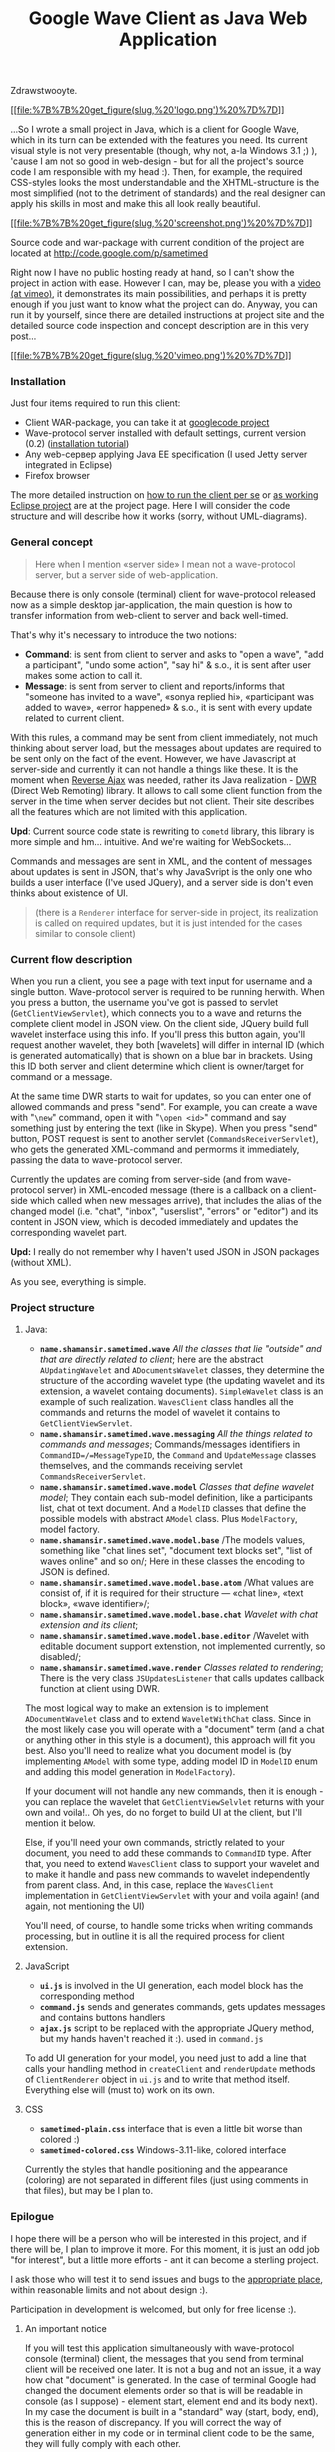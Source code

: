 #+title: Google Wave Client as Java Web Application
#+datetime: 13 Oct 2009 07:09
#+tags: google-wave java javascript ajax dwr
#+hugo_section: blog-en

Zdrawstwooyte.

[[http://code.google.com/p/sametimed][[[file:%7B%7B%20get_figure(slug,%20'logo.png')%20%7D%7D]]]]

...So I wrote a small project in Java, which is a client for Google
Wave, which in its turn can be extended with the features you need. Its
current visual style is not very presentable (though, why not, a-la
Windows 3.1 ;) ), 'cause I am not so good in web-design - but for all
the project's source code I am responsible with my head :). Then, for
example, the required CSS-styles looks the most understandable and the
XHTML-structure is the most simplified (not to the detriment of
standards) and the real designer can apply his skills in most and make
this all look really beautiful.

[[file:%7B%7B%20get_figure(slug,%20'screenshot-full.png')%20%7D%7D][[[file:%7B%7B%20get_figure(slug,%20'screenshot.png')%20%7D%7D]]]]

Source code and war-package with current condition of the project are
located at [[http://code.google.com/p/sametimed]]

Right now I have no public hosting ready at hand, so I can't show the
project in action with ease. However I can, may be, please you with a
[[https://vimeo.com/7036141][video (at vimeo)]], it demonstrates its
main possibilities, and perhaps it is pretty enough if you just want to
know what the project can do. Anyway, you can run it by yourself, since
there are detailed instructions at project site and the detailed source
code inspection and concept description are in this very post...

[[http://vimeo.com/7036141][[[file:%7B%7B%20get_figure(slug,%20'vimeo.png')%20%7D%7D]]]]

*** Installation
:PROPERTIES:
:CUSTOM_ID: installation
:END:
Just four items required to run this client:

- Client WAR-package, you can take it at
  [[http://code.google.com/p/sametimed][googlecode project]]
- Wave-protocol server installed with default settings, current version
  (0.2)
  ([[http://code.google.com/p/wave-protocol/wiki/Installation][installation
  tutorial]])
- Any web-сервер applying Java EE specification (I used Jetty server
  integrated in Eclipse)
- Firefox browser

The more detailed instruction on
[[http://code.google.com/p/sametimed/wiki/SametimedInstallationInstructions][how
to run the client per se]] or
[[http://code.google.com/p/sametimed/wiki/CreatingEclipseProject][as
working Eclipse project]] are at the project page. Here I will consider
the code structure and will describe how it works (sorry, without
UML-diagrams).

*** General concept
:PROPERTIES:
:CUSTOM_ID: general-concept
:END:

#+begin_quote
Here when I mention «server side» I mean not a wave-protocol server, but
a server side of web-application.
#+end_quote

Because there is only console (terminal) client for wave-protocol
released now as a simple desktop jar-application, the main question is
how to transfer information from web-client to server and back
well-timed.

That's why it's necessary to introduce the two notions:

- *Command*: is sent from client to server and asks to "open a wave",
  "add a participant", "undo some action", "say hi" & s.o., it is sent
  after user makes some action to call it.
- *Message*: is sent from server to client and reports/informs that
  "someone has invited to a wave", «sonya replied hi», «participant was
  added to wave», «error happened» & s.o., it is sent with every update
  related to current client.

With this rules, a command may be sent from client immediately, not much
thinking about server load, but the messages about updates are required
to be sent only on the fact of the event. However, we have Javascript at
server-side and currently it can not handle a things like these. It is
the moment when [[http://en.wikipedia.org/wiki/Reverse_Ajax][Reverse
Ajax]] was needed, rather its Java realization -
[[http://directwebremoting.org/dwr/index.html][DWR]] (Direct Web
Remoting) library. It allows to call some client function from the
server in the time when server decides but not client. Their site
describes all the features which are not limited with this application.

*Upd*: Current source code state is rewriting to =cometd= library, this
library is more simple and hm... intuitive. And we're waiting for
WebSockets...

Commands and messages are sent in XML, and the content of messages about
updates is sent in JSON, that's why JavaSvript is the only one who
builds a user interface (I've used JQuery), and a server side is don't
even thinks about existence of UI.

#+begin_quote
(there is a =Renderer= interface for server-side in project, its
realization is called on required updates, but it is just intended for
the cases similar to console client)
#+end_quote

*** Current flow description
:PROPERTIES:
:CUSTOM_ID: current-flow-description
:END:
When you run a client, you see a page with text input for username and a
single button. Wave-protocol server is required to be running herwith.
When you press a button, the username you've got is passed to servlet
(=GetClientViewServlet=), which connects you to a wave and returns the
complete client model in JSON view. On the client side, JQuery build
full wavelet insterface using this info. If you'll press this button
again, you'll request another wavelet, they both [wavelets] will differ
in internal ID (which is generated automatically) that is shown on a
blue bar in brackets. Using this ID both server and client determine
which client is owner/target for command or a message.

At the same time DWR starts to wait for updates, so you can enter one of
allowed commands and press "send". For example, you can create a wave
with "=\new=" command, open it with "=\open <id>=" command and say
something just by entering the text (like in Skype). When you press
"send" button, POST request is sent to another servlet
(=CommandsReceiverServlet=), who gets the generated XML-command and
permorms it immediately, passing the data to wave-protocol server.

Currently the updates are coming from server-side (and from
wave-protocol server) in XML-encoded message (there is a callback on a
client-side which called when new messages arrive), that includes the
alias of the changed model (i.e. "chat", "inbox", "userslist", "errors"
or "editor") and its content in JSON view, which is decoded immediately
and updates the corresponding wavelet part.

*Upd:* I really do not remember why I haven't used JSON in JSON packages
(without XML).

As you see, everything is simple.

*** Project structure
:PROPERTIES:
:CUSTOM_ID: project-structure
:END:
**** Java:
:PROPERTIES:
:CUSTOM_ID: java
:END:
- *=name.shamansir.sametimed.wave=* /All the classes that lie "outside"
  and that are directly related to client/; here are the abstract
  =AUpdatingWavelet= and =ADocumentsWavelet= classes, they determine the
  structure of the according wavelet type (the updating wavelet and its
  extension, a wavelet containg documents). =SimpleWavelet= class is an
  example of such realization. =WavesClient= class handles all the
  commands and returns the model of wavelet it contains to
  =GetClientViewServlet=.
- *=name.shamansir.sametimed.wave.messaging=* /All the things related to
  commands and messages/; Commands/messages identifiers in
  =CommandID=/=MessageTypeID=, the =Command= and =UpdateMessage= classes
  themselves, and the commands receiving servlet
  =CommandsReceiverServlet=.
- *=name.shamansir.sametimed.wave.model=* /Classes that define wavelet
  model/; They contain each sub-model definition, like a participants
  list, chat ot text document. And a =ModelID= classes that define the
  possible models with abstract =AModel= class. Plus =ModelFactory=,
  model factory.
- *=name.shamansir.sametimed.wave.model.base=* /The models values,
  something like "chat lines set", "document text blocks set", "list of
  waves online" and so on/; Here in these classes the encoding to JSON
  is defined.
- *=name.shamansir.sametimed.wave.model.base.atom=* /What values are
  consist of, if it is required for their structure --- «chat line»,
  «text block», «wave identifier»/;
- *=name.shamansir.sametimed.wave.model.base.chat=* /Wavelet with chat
  extension and its client/;
- *=name.shamansir.sametimed.wave.model.base.editor=* /Wavelet with
  editable document support extenstion, not implemented currently, so
  disabled/;
- *=name.shamansir.sametimed.wave.render=* /Classes related to
  rendering/; There is the very class =JSUpdatesListener= that calls
  updates callback function at client using DWR.

The most logical way to make an extension is to implement
=ADocumentWavelet= class and to extend =WaveletWithChat= class. Since in
the most likely case you will operate with a "document" term (and a chat
or anything other in this style is a document), this approach will fit
you best. Also you'll need to realize what you document model is (by
implementing =AModel= with some type, adding model ID in =ModelID= enum
and adding this model generation in =ModelFactory=).

If your document will not handle any new commands, then it is enough -
you can replace the wavelet that =GetClientViewSelvlet= returns with
your own and voila!.. Oh yes, do no forget to build UI at the client,
but I'll mention it below.

Else, if you'll need your own commands, strictly related to your
document, you need to add these commands to =CommandID= type. After
that, you need to extend =WavesClient= class to support your wavelet and
to make it handle and pass new commands to wavelet independently from
parent class. And, in this case, replace the =WavesClient=
implementation in =GetClientViewServlet= with your and voila again! (and
again, not mentioning the UI)

You'll need, of course, to handle some tricks when writing commands
processing, but in outline it is all the required process for client
extension.

**** JavaScript
:PROPERTIES:
:CUSTOM_ID: javascript
:END:
- *=ui.js=* is involved in the UI generation, each model block has the
  corresponding method
- *=command.js=* sends and generates commands, gets updates messages and
  contains buttons handlers
- *=ajax.js=* script to be replaced with the appropriate JQuery method,
  but my hands haven't reached it :). used in =command.js=

To add UI generation for your model, you need just to add a line that
calls your handling method in =createClient= and =renderUpdate= methods
of =ClientRenderer= object in =ui.js= and to write that method itself.
Everything else will (must to) work on its own.

**** CSS
:PROPERTIES:
:CUSTOM_ID: css
:END:
- *=sametimed-plain.css=* interface that is even a little bit worse than
  colored :)
- *=sametimed-colored.css=* Windows-3.11-like, colored interface

Currently the styles that handle positioning and the appearance
(coloring) are not separated in different files (just using comments in
that files), but may be I plan to.

*** Epilogue
:PROPERTIES:
:CUSTOM_ID: epilogue
:END:
I hope there will be a person who will be interested in this project,
and if there will be, I plan to improve it more. For this moment, it is
just an odd job "for interest", but a little more efforts - ant it can
become a sterling project.

I ask those who will test it to send issues and bugs to the
[[http://code.google.com/p/sametimed/issues/list][appropriate place]],
within reasonable limits and not about design :).

Participation in development is welcomed, but only for free license :).

**** An important notice
:PROPERTIES:
:CUSTOM_ID: an-important-notice
:END:
If you will test this application simultaneously with wave-protocol
console (terminal) client, the messages that you send from terminal
client will be received one later. It is not a bug and not an issue, it
a way how chat "document" is generated. In the case of terminal Google
had changed the document elements order so that is will be readable in
console (as I suppose) - element start, element end and its body next).
In my case the document is built in a "standard" way (start, body, end),
this is the reason of discrepancy. If you will correct the way of
generation either in my code or in terminal client code to be the same,
they will fully comply with each other.

And yes, no input validation is performed currently at client.
